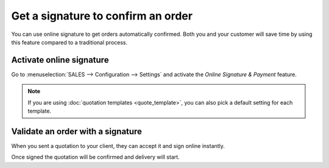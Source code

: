 ===================================
Get a signature to confirm an order
===================================

You can use online signature to get orders automatically confirmed. Both
you and your customer will save time by using this feature compared to a
traditional process.

Activate online signature
=========================

Go to :menuselection:`SALES --> Configuration --> Settings` and activate
the *Online Signature & Payment* feature.

.. image:: media/getsignaturetovalidate01.png
    :align: center 

.. note::
   If you are using :doc:`quotation templates <quote_template>`, you can also pick a default setting
   for each template.

Validate an order with a signature
==================================

When you sent a quotation to your client, they can accept it and sign online instantly.

.. image:: media/getsignaturetovalidate02.png
   :align: center 

Once signed the quotation will be confirmed and delivery will start.



